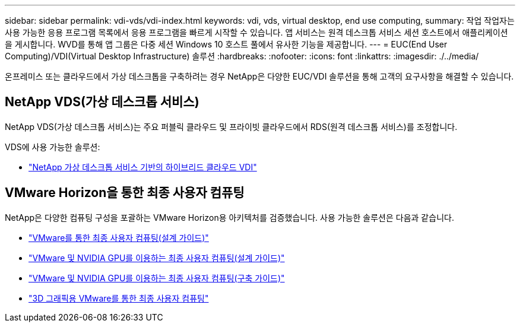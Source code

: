 ---
sidebar: sidebar 
permalink: vdi-vds/vdi-index.html 
keywords: vdi, vds, virtual desktop, end use computing, 
summary: 작업 작업자는 사용 가능한 응용 프로그램 목록에서 응용 프로그램을 빠르게 시작할 수 있습니다. 앱 서비스는 원격 데스크톱 서비스 세션 호스트에서 애플리케이션을 게시합니다. WVD를 통해 앱 그룹은 다중 세션 Windows 10 호스트 풀에서 유사한 기능을 제공합니다. 
---
= EUC(End User Computing)/VDI(Virtual Desktop Infrastructure) 솔루션
:hardbreaks:
:nofooter: 
:icons: font
:linkattrs: 
:imagesdir: ./../media/


[role="lead"]
온프레미스 또는 클라우드에서 가상 데스크톱을 구축하려는 경우 NetApp은 다양한 EUC/VDI 솔루션을 통해 고객의 요구사항을 해결할 수 있습니다.



== NetApp VDS(가상 데스크톱 서비스)

NetApp VDS(가상 데스크톱 서비스)는 주요 퍼블릭 클라우드 및 프라이빗 클라우드에서 RDS(원격 데스크톱 서비스)를 조정합니다.

VDS에 사용 가능한 솔루션:

* link:hcvdivds_hybrid_cloud_vdi_with_virtual_desktop_service.html["NetApp 가상 데스크톱 서비스 기반의 하이브리드 클라우드 VDI"]




== VMware Horizon을 통한 최종 사용자 컴퓨팅

NetApp은 다양한 컴퓨팅 구성을 포괄하는 VMware Horizon용 아키텍처를 검증했습니다. 사용 가능한 솔루션은 다음과 같습니다.

* link:https://www.netapp.com/pdf.html?item=/media/7121-nva1132design.pdf["VMware를 통한 최종 사용자 컴퓨팅(설계 가이드)"]
* link:https://www.netapp.com/us/media/nva-1129-design.pdf["VMware 및 NVIDIA GPU를 이용하는 최종 사용자 컴퓨팅(설계 가이드)"]
* link:https://www.netapp.com/us/media/nva-1129-deploy.pdf["VMware 및 NVIDIA GPU를 이용하는 최종 사용자 컴퓨팅(구축 가이드)"]
* link:https://www.netapp.com/us/media/tr-4792.pdf["3D 그래픽용 VMware를 통한 최종 사용자 컴퓨팅"]

